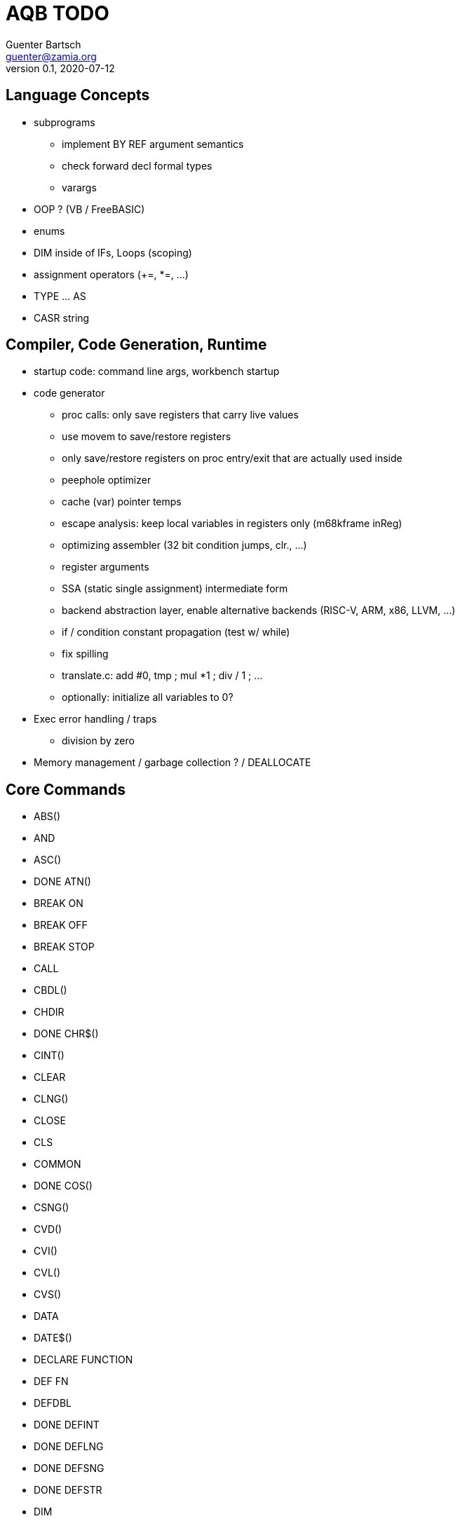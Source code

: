 = AQB TODO
Guenter Bartsch <guenter@zamia.org>
v0.1, 2020-07-12

== Language Concepts

- subprograms

    * implement BY REF argument semantics
    * check forward decl formal types
    * varargs

- OOP ? (VB / FreeBASIC)

- enums

- DIM inside of IFs, Loops (scoping)

- assignment operators (+=, *=, ...)

- TYPE ... AS

- CASR string

== Compiler, Code Generation, Runtime

- startup code: command line args, workbench startup

- code generator
    * proc calls: only save registers that carry live values
    * use movem to save/restore registers
    * only save/restore registers on proc entry/exit that are actually used inside
    * peephole optimizer
    * cache (var) pointer temps
    * escape analysis: keep local variables in registers only (m68kframe inReg)
    * optimizing assembler (32 bit condition jumps, clr., ...)
    * register arguments
    * SSA (static single assignment) intermediate form
    * backend abstraction layer, enable alternative backends (RISC-V, ARM, x86, LLVM, ...)
    * if / condition constant propagation (test w/ while)
    * fix spilling
    * translate.c: add #0, tmp ; mul *1 ; div / 1 ; ...
    * optionally: initialize all variables to 0?

- Exec error handling / traps
    * division by zero

- Memory management / garbage collection ? / DEALLOCATE

== Core Commands

- ABS()
- AND
- ASC()
- DONE ATN()
- BREAK ON
- BREAK OFF
- BREAK STOP
- CALL
- CBDL()
- CHDIR
- DONE CHR$()
- CINT()
- CLEAR
- CLNG()
- CLOSE
- CLS
- COMMON
- DONE COS()
- CSNG()
- CVD()
- CVI()
- CVL()
- CVS()
- DATA
- DATE$()
- DECLARE FUNCTION
- DEF FN
- DEFDBL
- DONE DEFINT
- DONE DEFLNG
- DONE DEFSNG
- DONE DEFSTR
- DIM
- END
- EOF()
- EQV
- ERASE
- ERL
- ERR
- ERROR
- DONE EXP()
- FIELD
- FILES
- FIX()
- DONE FOR...NEXT
- FRE()
- GET#
- GOSUB
- DONE GOTO
- HEX$()
- IF
- IMP
- INPUT
- INPUT$()
- INPUT #
- INSTR()
- INT()
- KILL
- LBOUND()
- LEFT$()
- LEN()
- LET
- LIBRARY
- LIBRARY CLOSE
- LINE INPUT
- LINE INPUT#
- LLIST
- LOC()
- LOF()
- DONE LOG()
- LPOS()
- LSET
- MID$()
- MKI$()
- MKL$()
- MKS$()
- MKD$()
- MOD
- NAME
- NEXT
- NOT
- OCT$()
- ON BREAK
- ON ERROR
- ON GOSUB
- ON GOTO
- OPEN
- OPTION BASE
- OR
- PEEK()
- PEEKL()
- PEEKW()
- POKE
- POKEL
- POKEW
- PUT
- RANDOMIZE
- READ
- REM
- RESTORE
- RESUME
- RETURN
- RIGHT$()
- RND
- RSET
- SADD()
- SAVE
- SGN()
- SHARED
- DONE SIN()
- SPACE$()
- SPC()
- DONE STATIC
- DONE STR$()
- STRING$()
- SUB
- SWAP
- SYSTEM
- TAB()
- DONE TAN()
- TIME$()
- UBOUND()
- UCASE$()
- VAL()
- VARPTR()
- WEND
- DONE WHILE
- WIDTH
- WRITE

== AmigaBASIC Specific Commands

- AREA
- AREAFILL
- BEEP
- CIRCLE
- COLLISION ON
- COLLISION OFF
- COLLISION STOP
- COLLISION()
- COLOR
- DONE CSRLIN()
- GET
- DONE INKEY$
- DONE LINE
- DONE LOCATE
- LPRINT
- MENU
- MENU RESET
- MENU ON
- MENU OFF
- MENU SOP
- MENU()
- MOUSE ON
- MOUSE OFF
- MOUSE STOP
- MOUSE()
- OBJECT.AX
- OBJECT.AY
- OBJECT.CLOSE
- OBJECT.HIT
- OBJECT.OFF
- OBJECT.ON
- OBJECT.PRIORITY
- OBJECT.SHAPE
- OBJECT.START
- OBJECT.STOP
- OBJECT.VX
- OBJECT.VX()
- OBJECT.VY
- OBJECT.VY()
- OBJECT.X
- OBJECT.X()
- OBJECT.Y
- OBJECT.Y()
- ON COLLISION
- ON MENU
- ON MOUSE
- ON TIMER
- PAINT
- PALETTE
- PATTERN
- POINT
- DONE POS
- DONE PRINT
- PRINT USING
- PRESET
- DONE PSET
- PTAB
- PUT [STEP]
- SAY
- SCREEN
- SCROLL
- SLEEP
- SOUND
- SOUND WAIT
- SOUND RESUME
- STICK()
- STRIG()
- TIMER ON
- TIMER OFF
- TIMER STOP
- TRANSLATE$()
- WAVE
- WIDTH LPRINT
- DONE WINDOW
- WINDOW CLOSE
- WINDOW OUTPUT
- WINDOW()

== Examples / Demos / Libraries

- EGads

- Benchmarks: sieve, fractals

- AMIGA hand

- ISO game engine

- BASICPaint

- Linked List

- Function Plotter
    * 2D
    * 3D

- CCGames

- M&T Book Examples

- AMOS / Blitz Libraries

